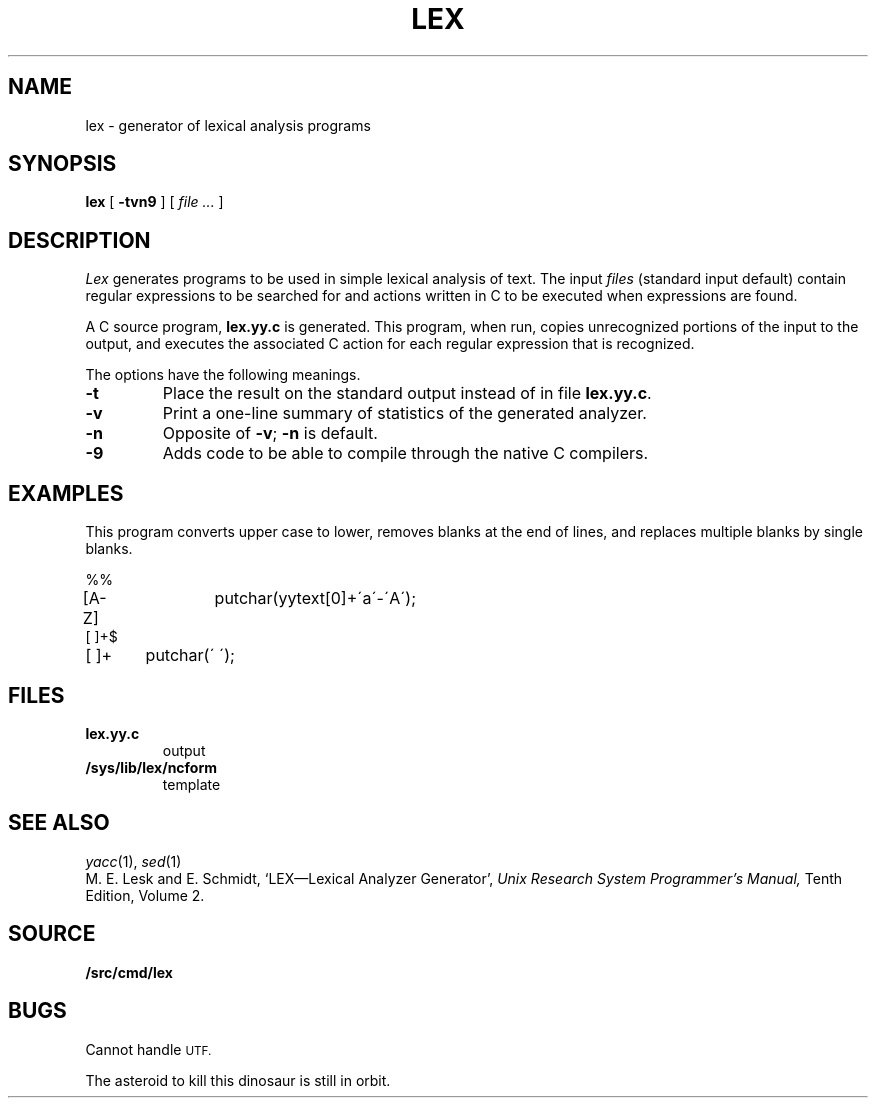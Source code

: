 .TH LEX 1
.SH NAME
lex \- generator of lexical analysis programs
.SH SYNOPSIS
.B lex
[
.B -tvn9
]
[
.I file ...
]
.SH DESCRIPTION
.I Lex
generates programs to be used in simple lexical analysis of text.
The input
.I files
(standard input default)
contain regular expressions
to be searched for and actions written in C to be executed when
expressions are found.
.PP
A C source program,
.B lex.yy.c
is generated.
This program, when run, copies unrecognized portions of
the input to the output,
and executes the associated
C action for each regular expression that is recognized.
.PP
The options have the following meanings.
.TP
.B -t
Place the result on the standard output instead of in file
.BR lex.yy.c .
.TP
.B -v
Print a one-line summary of statistics of the generated analyzer.
.TP
.B -n
Opposite of
.BR -v ;
.B -n
is default.
.TP
.B -9
Adds code to be able to compile through the native C compilers.
.SH EXAMPLES
This program converts upper case to lower,
removes blanks at the end of lines,
and replaces multiple blanks by single blanks.
.PP
.EX
%%
[A-Z]	putchar(yytext[0]+\'a\'-\'A\');
[ ]+$
[ ]+	putchar(\' \');
.EE
.SH FILES
.TF /sys/lib/lex/ncform
.TP
.B lex.yy.c
output
.TP
.B /sys/lib/lex/ncform
template
.SH "SEE ALSO"
.IR yacc (1), 
.IR sed (1)
.br
M. E. Lesk and E. Schmidt,
`LEX\(emLexical Analyzer Generator', 
.I
Unix Research System Programmer's Manual,
Tenth Edition, Volume 2.
.SH SOURCE
.B \*9/src/cmd/lex
.SH BUGS
Cannot handle
.SM UTF.
.PP
The asteroid to kill this dinosaur is still in orbit.
